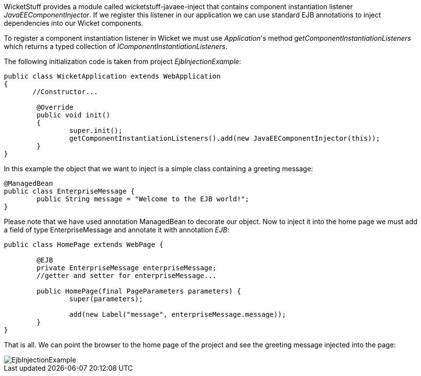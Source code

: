 


WicketStuff provides a module called wicketstuff-javaee-inject that contains component instantiation listener _JavaEEComponentInjector_. If we register this listener in our application we can use standard EJB annotations to inject dependencies into our Wicket components.

To register a component instantiation listener in Wicket we must use _Application_'s method _getComponentInstantiationListeners_ which returns a typed collection of _IComponentInstantiationListeners_.

The following initialization code is taken from project _EjbInjectionExample_:

[source,java]
----
public class WicketApplication extends WebApplication
{
       //Constructor...

	@Override
	public void init()
	{
		super.init();
		getComponentInstantiationListeners().add(new JavaEEComponentInjector(this));
	}
}
----

In this example the object that we want to inject is a simple class containing a greeting message:

[source,java]
----
@ManagedBean
public class EnterpriseMessage {
	public String message = "Welcome to the EJB world!";
}
----

Please note that we have used annotation ManagedBean to decorate our object. Now to inject it into the home page we must add a field of type EnterpriseMessage and annotate it with annotation _EJB_:

[source,java]
----
public class HomePage extends WebPage {

	@EJB
	private EnterpriseMessage enterpriseMessage;
	//getter and setter for enterpriseMessage...

	public HomePage(final PageParameters parameters) {
		super(parameters);

		add(new Label("message", enterpriseMessage.message));
	}
}
----

That is all. We can point the browser to the home page of the project and see the greeting message injected into the page:

image::./img/EjbInjectionExample.png[]

